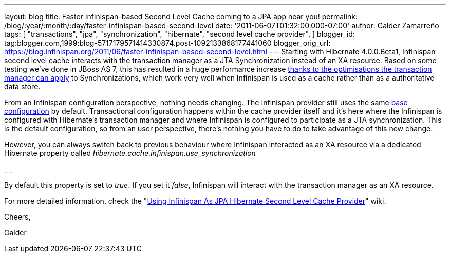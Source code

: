 ---
layout: blog
title: Faster Infinispan-based Second Level Cache coming to a JPA app near you!
permalink: /blog/:year/:month/:day/faster-infinispan-based-second-level
date: '2011-06-07T01:32:00.000-07:00'
author: Galder Zamarreño
tags: [ "transactions",
"jpa",
"synchronization",
"hibernate",
"second level cache provider",
]
blogger_id: tag:blogger.com,1999:blog-5717179571414330874.post-1092133868177441060
blogger_orig_url: https://blog.infinispan.org/2011/06/faster-infinispan-based-second-level.html
---
Starting with Hibernate 4.0.0.Beta1, Infinispan second level cache
interacts with the transaction manager as a JTA Synchronization instead
of an XA resource. Based on some testing we've done in JBoss AS 7, this
has resulted in a huge performance increase
http://community.jboss.org/wiki/InfinispanTransactions#Enlisting_Synchronization[thanks
to the optimisations the transaction manager can apply] to
Synchronizations, which work very well when Infinispan is used as a
cache rather than as a authoritative data store.



From an Infinispan configuration perspective, nothing needs changing.
The Infinispan provider still uses the same
https://github.com/hibernate/hibernate-core/blob/master/hibernate-infinispan/src/main/resources/org/hibernate/cache/infinispan/builder/infinispan-configs.xml[base
configuration] by default. Transactional configuration happens within
the cache provider itself and it's here where the Infinispan is
configured with Hibernate's transaction manager and where Infinispan is
configured to participate as a JTA synchronization. This is the default
configuration, so from an user perspective, there's nothing you have to
do to take advantage of this new change.



However, you can always switch back to previous behaviour where
Infinispan interacted as an XA resource via a dedicated Hibernate
property called _hibernate.cache.infinispan.use_synchronization_

_
_

By default this property is set to _true_. If you set it _false_,
Infinispan will interact with the transaction manager as an XA resource.



For more detailed information, check the
"http://community.jboss.org/docs/DOC-14105[Using Infinispan As JPA
Hibernate Second Level Cache Provider]" wiki.



Cheers,

Galder
